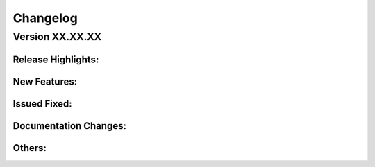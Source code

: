 Changelog
================

Version XX.XX.XX
-------------

Release Highlights:
^^^^^^^^^^^^^

New Features:
^^^^^^^^^^^^^

Issued Fixed:
^^^^^^^^^^^^^

Documentation Changes:
^^^^^^^^^^^^^

Others:
^^^^^^^^^^^^^
